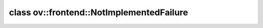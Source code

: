 .. index:: pair: class; ov::frontend::NotImplementedFailure
.. _doxid-classov_1_1frontend_1_1_not_implemented_failure:

class ov::frontend::NotImplementedFailure
=========================================






.. ref-code-block:: cpp
	:class: doxyrest-overview-code-block

	#include <exception.hpp>
	
	class NotImplementedFailure: public :ref:`ov::AssertFailure<doxid-classov_1_1_assert_failure>`
	{
	public:
		// construction
	
		:target:`NotImplementedFailure<doxid-classov_1_1frontend_1_1_not_implemented_failure_1a6f02da6ab12599411138cf2b85dfb45d>`(
			const :ref:`CheckLocInfo<doxid-structov_1_1_check_loc_info>`& check_loc_info,
			const std::string& context,
			const std::string& explanation
			);
	};

